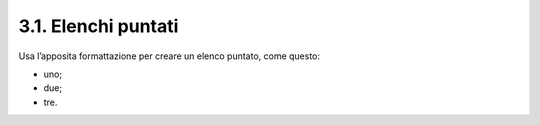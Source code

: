 3.1. Elenchi puntati
====================

Usa l’apposita formattazione per creare un elenco puntato, come questo:

-  uno;

-  due;

-  tre.
